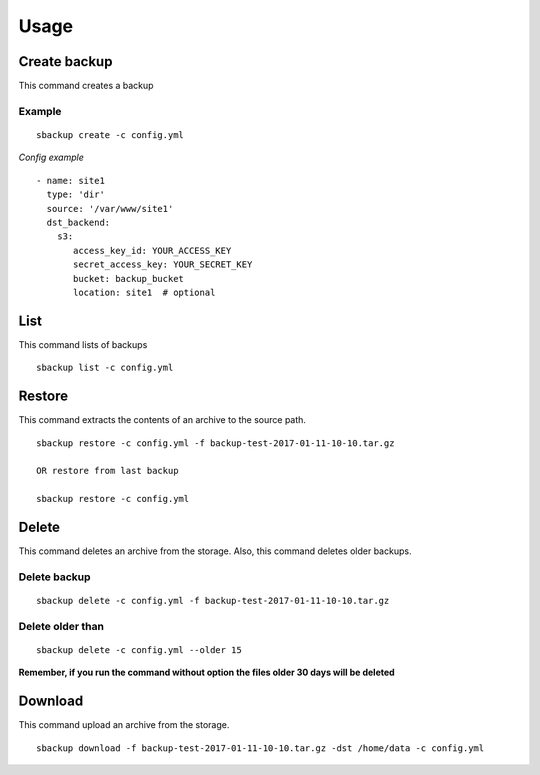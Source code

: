 +++++
Usage
+++++

Create backup
=============
This command creates a backup

Example
-------
::

    sbackup create -c config.yml

*Config example*
::

    - name: site1
      type: 'dir'
      source: '/var/www/site1'
      dst_backend:
        s3:
           access_key_id: YOUR_ACCESS_KEY
           secret_access_key: YOUR_SECRET_KEY
           bucket: backup_bucket
           location: site1  # optional

List
====
This command lists of backups

::

    sbackup list -c config.yml


Restore
=======
This command extracts the contents of an archive to the source path.

::

    sbackup restore -c config.yml -f backup-test-2017-01-11-10-10.tar.gz

    OR restore from last backup

    sbackup restore -c config.yml

Delete
======
This command deletes an archive from the storage. Also, this command deletes older backups.

Delete backup
-------------

::

    sbackup delete -c config.yml -f backup-test-2017-01-11-10-10.tar.gz

Delete older than
-----------------
::

    sbackup delete -c config.yml --older 15

**Remember, if you run the command without option the files older 30 days will be deleted**

Download
========
This command upload an archive from the storage.
::

    sbackup download -f backup-test-2017-01-11-10-10.tar.gz -dst /home/data -c config.yml
